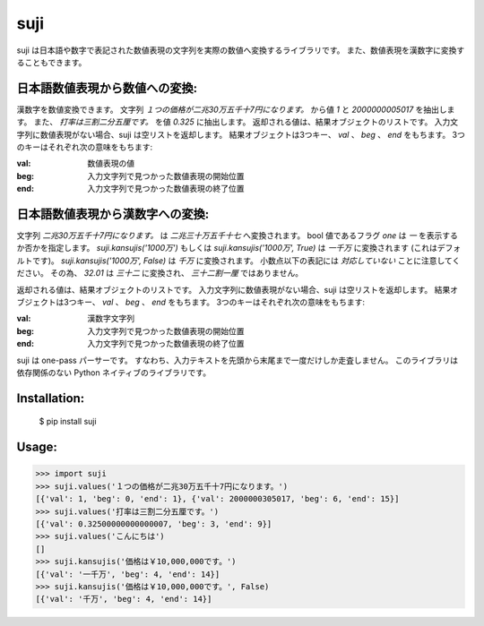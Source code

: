 ====
suji
====

suji は日本語や数字で表記された数値表現の文字列を実際の数値へ変換するライブラリです。
また、数値表現を漢数字に変換することもできます。

日本語数値表現から数値への変換:
-------------------------

漢数字を数値変換できます。
文字列 `１つの価格が二兆30万五千十7円になります。` から値 `1` と `2000000005017` を抽出します。
また、 `打率は三割二分五厘です。` を値 `0.325` に抽出します。
返却される値は、結果オブジェクトのリストです。
入力文字列に数値表現がない場合、suji は空リストを返却します。
結果オブジェクトは3つキー、 `val` 、 `beg` 、 `end` をもちます。
3つのキーはそれぞれ次の意味をもちます:

:val: 数値表現の値
:beg: 入力文字列で見つかった数値表現の開始位置
:end: 入力文字列で見つかった数値表現の終了位置


日本語数値表現から漢数字への変換:
---------------------------

文字列 `二兆30万五千十7円になります。` は `二兆三十万五千十七` へ変換されます。
bool 値であるフラグ `one` は `一` を表示するか否かを指定します。
`suji.kansujis('1000万')` もしくは `suji.kansujis('1000万', True)` は `一千万` に変換されます (これはデフォルトです)。
`suji.kansujis('1000万', False)` は `千万` に変換されます。
小数点以下の表記には *対応していない* ことに注意してください。
その為、 `32.01` は `三十二` に変換され、 `三十二割一厘` ではありません。

返却される値は、結果オブジェクトのリストです。
入力文字列に数値表現がない場合、suji は空リストを返却します。
結果オブジェクトは3つキー、 `val` 、 `beg` 、 `end` をもちます。
3つのキーはそれぞれ次の意味をもちます:

:val: 漢数字文字列
:beg: 入力文字列で見つかった数値表現の開始位置
:end: 入力文字列で見つかった数値表現の終了位置

	  
suji は one-pass パーサーです。
すなわち、入力テキストを先頭から末尾まで一度だけしか走査しません。
このライブラリは依存関係のない Python ネイティブのライブラリです。


Installation:
-------------

    $ pip install suji


Usage:
------

.. code-block:: python

    >>> import suji
    >>> suji.values('１つの価格が二兆30万五千十7円になります。')
    [{'val': 1, 'beg': 0, 'end': 1}, {'val': 2000000305017, 'beg': 6, 'end': 15}]
    >>> suji.values('打率は三割二分五厘です。')
    [{'val': 0.32500000000000007, 'beg': 3, 'end': 9}]
    >>> suji.values('こんにちは')
    []
    >>> suji.kansujis('価格は￥10,000,000です。')
    [{'val': '一千万', 'beg': 4, 'end': 14}]
    >>> suji.kansujis('価格は￥10,000,000です。', False)
    [{'val': '千万', 'beg': 4, 'end': 14}]
